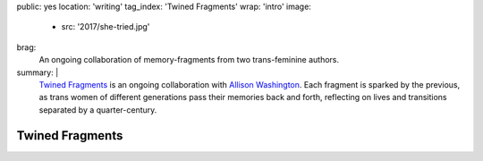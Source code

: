 public: yes
location: 'writing'
tag_index: 'Twined Fragments'
wrap: 'intro'
image:
  - src: '2017/she-tried.jpg'
brag:
  An ongoing collaboration
  of memory-fragments
  from two trans-feminine authors.
summary: |
  `Twined Fragments`_ is an ongoing collaboration with
  `Allison Washington`_.
  Each fragment is sparked by the previous,
  as trans women of different generations
  pass their memories back and forth,
  reflecting on lives and transitions separated by a quarter-century.

  .. _Twined Fragments: https://medium.com/twined-fragments/
  .. _Allison Washington: http://allisonwashington.net/

  .. callmacro:: content/macros.j2#btn
    :url: 'https://medium.com/twined-fragments'

    Follow along on Medium


****************
Twined Fragments
****************
